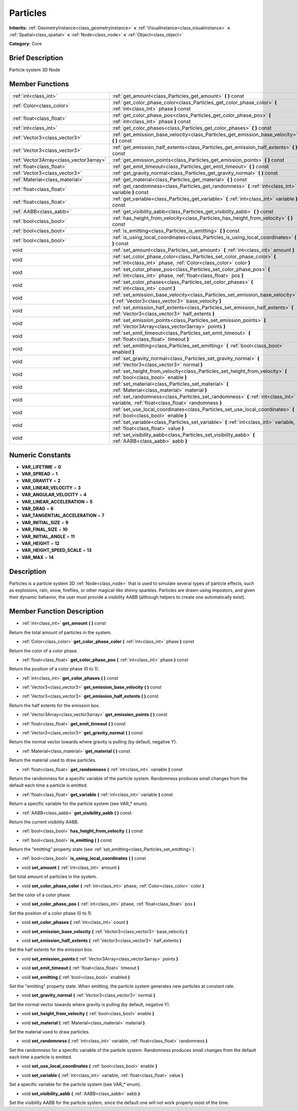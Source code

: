 .. Generated automatically by doc/tools/makerst.py in Godot's source tree.
.. DO NOT EDIT THIS FILE, but the doc/base/classes.xml source instead.

.. _class_Particles:

Particles
=========

**Inherits:** :ref:`GeometryInstance<class_geometryinstance>` **<** :ref:`VisualInstance<class_visualinstance>` **<** :ref:`Spatial<class_spatial>` **<** :ref:`Node<class_node>` **<** :ref:`Object<class_object>`

**Category:** Core

Brief Description
-----------------

Particle system 3D Node

Member Functions
----------------

+------------------------------------------+------------------------------------------------------------------------------------------------------------------------------------------------+
| :ref:`int<class_int>`                    | :ref:`get_amount<class_Particles_get_amount>`  **(** **)** const                                                                               |
+------------------------------------------+------------------------------------------------------------------------------------------------------------------------------------------------+
| :ref:`Color<class_color>`                | :ref:`get_color_phase_color<class_Particles_get_color_phase_color>`  **(** :ref:`int<class_int>` phase  **)** const                            |
+------------------------------------------+------------------------------------------------------------------------------------------------------------------------------------------------+
| :ref:`float<class_float>`                | :ref:`get_color_phase_pos<class_Particles_get_color_phase_pos>`  **(** :ref:`int<class_int>` phase  **)** const                                |
+------------------------------------------+------------------------------------------------------------------------------------------------------------------------------------------------+
| :ref:`int<class_int>`                    | :ref:`get_color_phases<class_Particles_get_color_phases>`  **(** **)** const                                                                   |
+------------------------------------------+------------------------------------------------------------------------------------------------------------------------------------------------+
| :ref:`Vector3<class_vector3>`            | :ref:`get_emission_base_velocity<class_Particles_get_emission_base_velocity>`  **(** **)** const                                               |
+------------------------------------------+------------------------------------------------------------------------------------------------------------------------------------------------+
| :ref:`Vector3<class_vector3>`            | :ref:`get_emission_half_extents<class_Particles_get_emission_half_extents>`  **(** **)** const                                                 |
+------------------------------------------+------------------------------------------------------------------------------------------------------------------------------------------------+
| :ref:`Vector3Array<class_vector3array>`  | :ref:`get_emission_points<class_Particles_get_emission_points>`  **(** **)** const                                                             |
+------------------------------------------+------------------------------------------------------------------------------------------------------------------------------------------------+
| :ref:`float<class_float>`                | :ref:`get_emit_timeout<class_Particles_get_emit_timeout>`  **(** **)** const                                                                   |
+------------------------------------------+------------------------------------------------------------------------------------------------------------------------------------------------+
| :ref:`Vector3<class_vector3>`            | :ref:`get_gravity_normal<class_Particles_get_gravity_normal>`  **(** **)** const                                                               |
+------------------------------------------+------------------------------------------------------------------------------------------------------------------------------------------------+
| :ref:`Material<class_material>`          | :ref:`get_material<class_Particles_get_material>`  **(** **)** const                                                                           |
+------------------------------------------+------------------------------------------------------------------------------------------------------------------------------------------------+
| :ref:`float<class_float>`                | :ref:`get_randomness<class_Particles_get_randomness>`  **(** :ref:`int<class_int>` variable  **)** const                                       |
+------------------------------------------+------------------------------------------------------------------------------------------------------------------------------------------------+
| :ref:`float<class_float>`                | :ref:`get_variable<class_Particles_get_variable>`  **(** :ref:`int<class_int>` variable  **)** const                                           |
+------------------------------------------+------------------------------------------------------------------------------------------------------------------------------------------------+
| :ref:`AABB<class_aabb>`                  | :ref:`get_visibility_aabb<class_Particles_get_visibility_aabb>`  **(** **)** const                                                             |
+------------------------------------------+------------------------------------------------------------------------------------------------------------------------------------------------+
| :ref:`bool<class_bool>`                  | :ref:`has_height_from_velocity<class_Particles_has_height_from_velocity>`  **(** **)** const                                                   |
+------------------------------------------+------------------------------------------------------------------------------------------------------------------------------------------------+
| :ref:`bool<class_bool>`                  | :ref:`is_emitting<class_Particles_is_emitting>`  **(** **)** const                                                                             |
+------------------------------------------+------------------------------------------------------------------------------------------------------------------------------------------------+
| :ref:`bool<class_bool>`                  | :ref:`is_using_local_coordinates<class_Particles_is_using_local_coordinates>`  **(** **)** const                                               |
+------------------------------------------+------------------------------------------------------------------------------------------------------------------------------------------------+
| void                                     | :ref:`set_amount<class_Particles_set_amount>`  **(** :ref:`int<class_int>` amount  **)**                                                       |
+------------------------------------------+------------------------------------------------------------------------------------------------------------------------------------------------+
| void                                     | :ref:`set_color_phase_color<class_Particles_set_color_phase_color>`  **(** :ref:`int<class_int>` phase, :ref:`Color<class_color>` color  **)** |
+------------------------------------------+------------------------------------------------------------------------------------------------------------------------------------------------+
| void                                     | :ref:`set_color_phase_pos<class_Particles_set_color_phase_pos>`  **(** :ref:`int<class_int>` phase, :ref:`float<class_float>` pos  **)**       |
+------------------------------------------+------------------------------------------------------------------------------------------------------------------------------------------------+
| void                                     | :ref:`set_color_phases<class_Particles_set_color_phases>`  **(** :ref:`int<class_int>` count  **)**                                            |
+------------------------------------------+------------------------------------------------------------------------------------------------------------------------------------------------+
| void                                     | :ref:`set_emission_base_velocity<class_Particles_set_emission_base_velocity>`  **(** :ref:`Vector3<class_vector3>` base_velocity  **)**        |
+------------------------------------------+------------------------------------------------------------------------------------------------------------------------------------------------+
| void                                     | :ref:`set_emission_half_extents<class_Particles_set_emission_half_extents>`  **(** :ref:`Vector3<class_vector3>` half_extents  **)**           |
+------------------------------------------+------------------------------------------------------------------------------------------------------------------------------------------------+
| void                                     | :ref:`set_emission_points<class_Particles_set_emission_points>`  **(** :ref:`Vector3Array<class_vector3array>` points  **)**                   |
+------------------------------------------+------------------------------------------------------------------------------------------------------------------------------------------------+
| void                                     | :ref:`set_emit_timeout<class_Particles_set_emit_timeout>`  **(** :ref:`float<class_float>` timeout  **)**                                      |
+------------------------------------------+------------------------------------------------------------------------------------------------------------------------------------------------+
| void                                     | :ref:`set_emitting<class_Particles_set_emitting>`  **(** :ref:`bool<class_bool>` enabled  **)**                                                |
+------------------------------------------+------------------------------------------------------------------------------------------------------------------------------------------------+
| void                                     | :ref:`set_gravity_normal<class_Particles_set_gravity_normal>`  **(** :ref:`Vector3<class_vector3>` normal  **)**                               |
+------------------------------------------+------------------------------------------------------------------------------------------------------------------------------------------------+
| void                                     | :ref:`set_height_from_velocity<class_Particles_set_height_from_velocity>`  **(** :ref:`bool<class_bool>` enable  **)**                         |
+------------------------------------------+------------------------------------------------------------------------------------------------------------------------------------------------+
| void                                     | :ref:`set_material<class_Particles_set_material>`  **(** :ref:`Material<class_material>` material  **)**                                       |
+------------------------------------------+------------------------------------------------------------------------------------------------------------------------------------------------+
| void                                     | :ref:`set_randomness<class_Particles_set_randomness>`  **(** :ref:`int<class_int>` variable, :ref:`float<class_float>` randomness  **)**       |
+------------------------------------------+------------------------------------------------------------------------------------------------------------------------------------------------+
| void                                     | :ref:`set_use_local_coordinates<class_Particles_set_use_local_coordinates>`  **(** :ref:`bool<class_bool>` enable  **)**                       |
+------------------------------------------+------------------------------------------------------------------------------------------------------------------------------------------------+
| void                                     | :ref:`set_variable<class_Particles_set_variable>`  **(** :ref:`int<class_int>` variable, :ref:`float<class_float>` value  **)**                |
+------------------------------------------+------------------------------------------------------------------------------------------------------------------------------------------------+
| void                                     | :ref:`set_visibility_aabb<class_Particles_set_visibility_aabb>`  **(** :ref:`AABB<class_aabb>` aabb  **)**                                     |
+------------------------------------------+------------------------------------------------------------------------------------------------------------------------------------------------+

Numeric Constants
-----------------

- **VAR_LIFETIME** = **0**
- **VAR_SPREAD** = **1**
- **VAR_GRAVITY** = **2**
- **VAR_LINEAR_VELOCITY** = **3**
- **VAR_ANGULAR_VELOCITY** = **4**
- **VAR_LINEAR_ACCELERATION** = **5**
- **VAR_DRAG** = **6**
- **VAR_TANGENTIAL_ACCELERATION** = **7**
- **VAR_INITIAL_SIZE** = **9**
- **VAR_FINAL_SIZE** = **10**
- **VAR_INITIAL_ANGLE** = **11**
- **VAR_HEIGHT** = **12**
- **VAR_HEIGHT_SPEED_SCALE** = **13**
- **VAR_MAX** = **14**

Description
-----------

Particles is a particle system 3D :ref:`Node<class_node>` that is used to simulate several types of particle effects, such as explosions, rain, snow, fireflies, or other magical-like shinny sparkles. Particles are drawn using impostors, and given their dynamic behavior, the user must provide a visibility AABB (although helpers to create one automatically exist).

Member Function Description
---------------------------

.. _class_Particles_get_amount:

- :ref:`int<class_int>`  **get_amount**  **(** **)** const

Return the total amount of particles in the system.

.. _class_Particles_get_color_phase_color:

- :ref:`Color<class_color>`  **get_color_phase_color**  **(** :ref:`int<class_int>` phase  **)** const

Return the color of a color phase.

.. _class_Particles_get_color_phase_pos:

- :ref:`float<class_float>`  **get_color_phase_pos**  **(** :ref:`int<class_int>` phase  **)** const

Return the position of a color phase (0 to 1).

.. _class_Particles_get_color_phases:

- :ref:`int<class_int>`  **get_color_phases**  **(** **)** const

.. _class_Particles_get_emission_base_velocity:

- :ref:`Vector3<class_vector3>`  **get_emission_base_velocity**  **(** **)** const

.. _class_Particles_get_emission_half_extents:

- :ref:`Vector3<class_vector3>`  **get_emission_half_extents**  **(** **)** const

Return the half extents for the emission box.

.. _class_Particles_get_emission_points:

- :ref:`Vector3Array<class_vector3array>`  **get_emission_points**  **(** **)** const

.. _class_Particles_get_emit_timeout:

- :ref:`float<class_float>`  **get_emit_timeout**  **(** **)** const

.. _class_Particles_get_gravity_normal:

- :ref:`Vector3<class_vector3>`  **get_gravity_normal**  **(** **)** const

Return the normal vector towards where gravity is pulling (by default, negative Y).

.. _class_Particles_get_material:

- :ref:`Material<class_material>`  **get_material**  **(** **)** const

Return the material used to draw particles.

.. _class_Particles_get_randomness:

- :ref:`float<class_float>`  **get_randomness**  **(** :ref:`int<class_int>` variable  **)** const

Return the randomness for a specific variable of the particle system. Randomness produces small changes from the default each time a particle is emitted.

.. _class_Particles_get_variable:

- :ref:`float<class_float>`  **get_variable**  **(** :ref:`int<class_int>` variable  **)** const

Return a specific variable for the particle system (see VAR\_\* enum).

.. _class_Particles_get_visibility_aabb:

- :ref:`AABB<class_aabb>`  **get_visibility_aabb**  **(** **)** const

Return the current visibility AABB.

.. _class_Particles_has_height_from_velocity:

- :ref:`bool<class_bool>`  **has_height_from_velocity**  **(** **)** const

.. _class_Particles_is_emitting:

- :ref:`bool<class_bool>`  **is_emitting**  **(** **)** const

Return the "emitting" property state (see :ref:`set_emitting<class_Particles_set_emitting>`).

.. _class_Particles_is_using_local_coordinates:

- :ref:`bool<class_bool>`  **is_using_local_coordinates**  **(** **)** const

.. _class_Particles_set_amount:

- void  **set_amount**  **(** :ref:`int<class_int>` amount  **)**

Set total amount of particles in the system.

.. _class_Particles_set_color_phase_color:

- void  **set_color_phase_color**  **(** :ref:`int<class_int>` phase, :ref:`Color<class_color>` color  **)**

Set the color of a color phase.

.. _class_Particles_set_color_phase_pos:

- void  **set_color_phase_pos**  **(** :ref:`int<class_int>` phase, :ref:`float<class_float>` pos  **)**

Set the position of a color phase (0 to 1).

.. _class_Particles_set_color_phases:

- void  **set_color_phases**  **(** :ref:`int<class_int>` count  **)**

.. _class_Particles_set_emission_base_velocity:

- void  **set_emission_base_velocity**  **(** :ref:`Vector3<class_vector3>` base_velocity  **)**

.. _class_Particles_set_emission_half_extents:

- void  **set_emission_half_extents**  **(** :ref:`Vector3<class_vector3>` half_extents  **)**

Set the half extents for the emission box.

.. _class_Particles_set_emission_points:

- void  **set_emission_points**  **(** :ref:`Vector3Array<class_vector3array>` points  **)**

.. _class_Particles_set_emit_timeout:

- void  **set_emit_timeout**  **(** :ref:`float<class_float>` timeout  **)**

.. _class_Particles_set_emitting:

- void  **set_emitting**  **(** :ref:`bool<class_bool>` enabled  **)**

Set the "emitting" property state. When emitting, the particle system generates new particles at constant rate.

.. _class_Particles_set_gravity_normal:

- void  **set_gravity_normal**  **(** :ref:`Vector3<class_vector3>` normal  **)**

Set the normal vector towards where gravity is pulling (by default, negative Y).

.. _class_Particles_set_height_from_velocity:

- void  **set_height_from_velocity**  **(** :ref:`bool<class_bool>` enable  **)**

.. _class_Particles_set_material:

- void  **set_material**  **(** :ref:`Material<class_material>` material  **)**

Set the material used to draw particles.

.. _class_Particles_set_randomness:

- void  **set_randomness**  **(** :ref:`int<class_int>` variable, :ref:`float<class_float>` randomness  **)**

Set the randomness for a specific variable of the particle system. Randomness produces small changes from the default each time a particle is emitted.

.. _class_Particles_set_use_local_coordinates:

- void  **set_use_local_coordinates**  **(** :ref:`bool<class_bool>` enable  **)**

.. _class_Particles_set_variable:

- void  **set_variable**  **(** :ref:`int<class_int>` variable, :ref:`float<class_float>` value  **)**

Set a specific variable for the particle system (see VAR\_\* enum).

.. _class_Particles_set_visibility_aabb:

- void  **set_visibility_aabb**  **(** :ref:`AABB<class_aabb>` aabb  **)**

Set the visibility AABB for the particle system, since the default one will not work properly most of the time.


